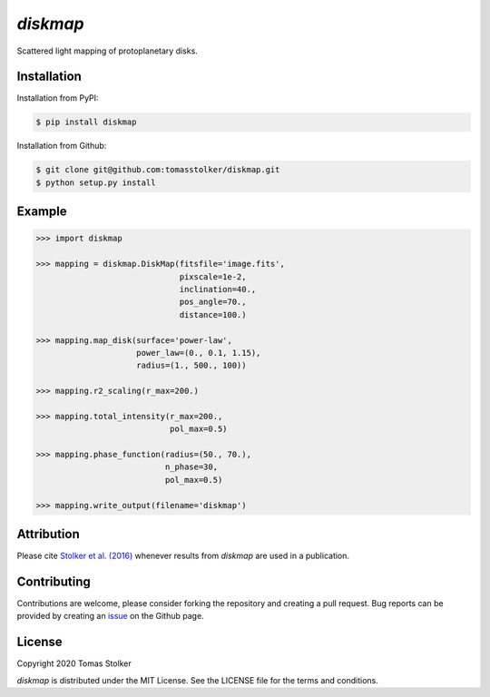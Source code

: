 *diskmap*
=========

.. image:: https://badge.fury.io/py/diskmap.svg
    :target: https://badge.fury.io/py/diskmap

.. image:: https://img.shields.io/badge/Python-3.6%2C%203.7-yellow.svg?style=flat
    :target: https://pypi.python.org/pypi/diskmap

.. image:: https://img.shields.io/badge/MIT-blue.svg
    :target: https://github.com/tomasstolker/diskmap/blob/master/LICENSE

.. image:: http://img.shields.io/badge/arXiv-1609.09505-orange.svg?style=flat
    :target: https://arxiv.org/abs/1609.09505

Scattered light mapping of protoplanetary disks.

Installation
------------

Installation from PyPI:

.. code-block:: console

    $ pip install diskmap

Installation from Github:

.. code-block:: console

    $ git clone git@github.com:tomasstolker/diskmap.git
    $ python setup.py install

Example
-------

.. code-block:: python

   >>> import diskmap

   >>> mapping = diskmap.DiskMap(fitsfile='image.fits',
                                 pixscale=1e-2,
                                 inclination=40.,
                                 pos_angle=70.,
                                 distance=100.)

   >>> mapping.map_disk(surface='power-law',
                        power_law=(0., 0.1, 1.15),
                        radius=(1., 500., 100))

   >>> mapping.r2_scaling(r_max=200.)

   >>> mapping.total_intensity(r_max=200.,
                               pol_max=0.5)

   >>> mapping.phase_function(radius=(50., 70.),
                              n_phase=30,
                              pol_max=0.5)

   >>> mapping.write_output(filename='diskmap')


Attribution
-----------

Please cite `Stolker et al. (2016) <https://ui.adsabs.harvard.edu/abs/2016A%26A...596A..70S/abstract/>`_ whenever results from *diskmap* are used in a publication.

Contributing
------------

Contributions are welcome, please consider forking the repository and creating a pull request. Bug reports can be provided by creating an `issue <https://github.com/tomasstolker/diskmap/issues>`_ on the Github page.

License
-------

Copyright 2020 Tomas Stolker

*diskmap* is distributed under the MIT License. See the LICENSE file for the terms and conditions.
